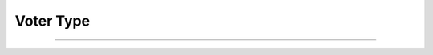 Voter Type
==========================

.. doxygenenum:: cardano_voter_type_t

------------

.. doxygenfunction:: cardano_voter_type_to_string

